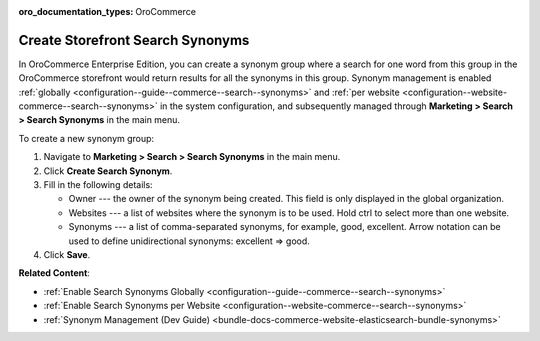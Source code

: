 :oro_documentation_types: OroCommerce

.. _user-guide-search-synonyms:

Create Storefront Search Synonyms
=================================

In OroCommerce Enterprise Edition, you can create a synonym group where a search for one word from this group in the OroCommerce storefront would return results for all the synonyms in this group. Synonym management is enabled :ref:`globally <configuration--guide--commerce--search--synonyms>` and :ref:`per website <configuration--website-commerce--search--synonyms>` in the system configuration, and subsequently managed through **Marketing > Search > Search Synonyms** in the main menu.

To create a new synonym group:

1. Navigate to **Marketing > Search > Search Synonyms** in the main menu.
2. Click **Create Search Synonym**.
3. Fill in the following details:

   * Owner --- the owner of the synonym being created. This field is only displayed in the global organization.
   * Websites --- a list of websites where the synonym is to be used. Hold ctrl to select more than one website.
   * Synonyms --- a list of comma-separated synonyms, for example, good, excellent. Arrow notation can be used to define unidirectional synonyms: excellent => good.

4. Click **Save**.

.. image:: /user/img/marketing/search/synonym-search-back-office-storefront-example.png
   :scale: 50%
   :alt: Illustration of how search synonyms configured in the back-office work in the storefront

**Related Content**:

* :ref:`Enable Search Synonyms Globally <configuration--guide--commerce--search--synonyms>`
* :ref:`Enable Search Synonyms per Website <configuration--website-commerce--search--synonyms>`
* :ref:`Synonym Management (Dev Guide) <bundle-docs-commerce-website-elasticsearch-bundle-synonyms>`